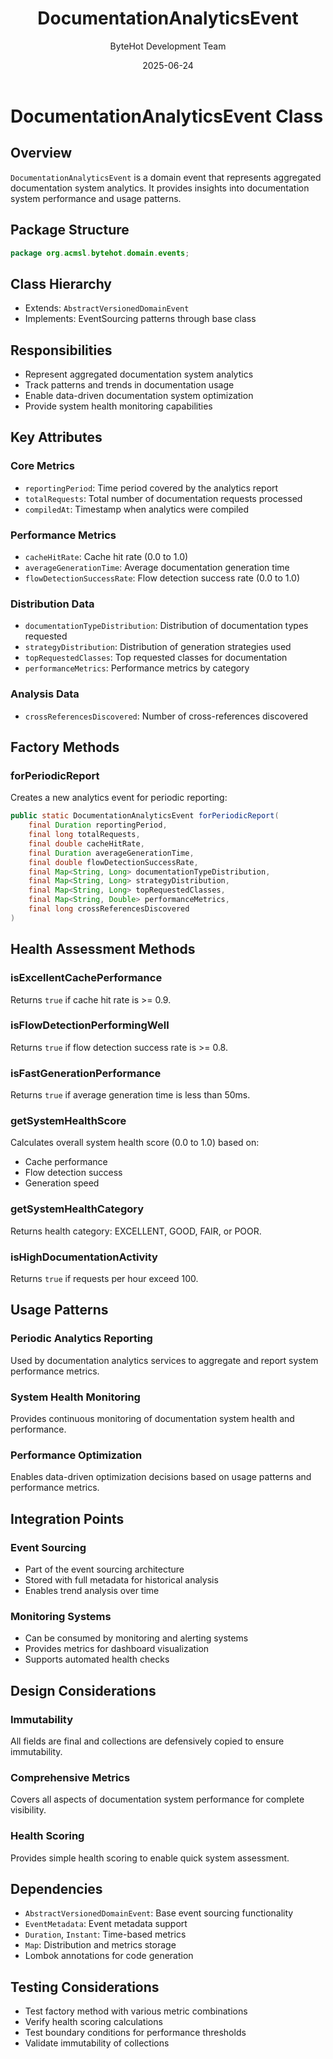 #+TITLE: DocumentationAnalyticsEvent
#+DATE: 2025-06-24
#+AUTHOR: ByteHot Development Team

* DocumentationAnalyticsEvent Class

** Overview

=DocumentationAnalyticsEvent= is a domain event that represents aggregated documentation system analytics. It provides insights into documentation system performance and usage patterns.

** Package Structure

#+begin_src java
package org.acmsl.bytehot.domain.events;
#+end_src

** Class Hierarchy

- Extends: =AbstractVersionedDomainEvent=
- Implements: EventSourcing patterns through base class

** Responsibilities

- Represent aggregated documentation system analytics
- Track patterns and trends in documentation usage  
- Enable data-driven documentation system optimization
- Provide system health monitoring capabilities

** Key Attributes

*** Core Metrics
- =reportingPeriod=: Time period covered by the analytics report
- =totalRequests=: Total number of documentation requests processed
- =compiledAt=: Timestamp when analytics were compiled

*** Performance Metrics
- =cacheHitRate=: Cache hit rate (0.0 to 1.0)
- =averageGenerationTime=: Average documentation generation time
- =flowDetectionSuccessRate=: Flow detection success rate (0.0 to 1.0)

*** Distribution Data
- =documentationTypeDistribution=: Distribution of documentation types requested
- =strategyDistribution=: Distribution of generation strategies used
- =topRequestedClasses=: Top requested classes for documentation
- =performanceMetrics=: Performance metrics by category

*** Analysis Data
- =crossReferencesDiscovered=: Number of cross-references discovered

** Factory Methods

*** forPeriodicReport
Creates a new analytics event for periodic reporting:

#+begin_src java
public static DocumentationAnalyticsEvent forPeriodicReport(
    final Duration reportingPeriod,
    final long totalRequests,
    final double cacheHitRate,
    final Duration averageGenerationTime,
    final double flowDetectionSuccessRate,
    final Map<String, Long> documentationTypeDistribution,
    final Map<String, Long> strategyDistribution,
    final Map<String, Long> topRequestedClasses,
    final Map<String, Double> performanceMetrics,
    final long crossReferencesDiscovered
)
#+end_src

** Health Assessment Methods

*** isExcellentCachePerformance
Returns =true= if cache hit rate is >= 0.9.

*** isFlowDetectionPerformingWell  
Returns =true= if flow detection success rate is >= 0.8.

*** isFastGenerationPerformance
Returns =true= if average generation time is less than 50ms.

*** getSystemHealthScore
Calculates overall system health score (0.0 to 1.0) based on:
- Cache performance
- Flow detection success
- Generation speed

*** getSystemHealthCategory
Returns health category: EXCELLENT, GOOD, FAIR, or POOR.

*** isHighDocumentationActivity
Returns =true= if requests per hour exceed 100.

** Usage Patterns

*** Periodic Analytics Reporting
Used by documentation analytics services to aggregate and report system performance metrics.

*** System Health Monitoring
Provides continuous monitoring of documentation system health and performance.

*** Performance Optimization
Enables data-driven optimization decisions based on usage patterns and performance metrics.

** Integration Points

*** Event Sourcing
- Part of the event sourcing architecture
- Stored with full metadata for historical analysis
- Enables trend analysis over time

*** Monitoring Systems
- Can be consumed by monitoring and alerting systems
- Provides metrics for dashboard visualization
- Supports automated health checks

** Design Considerations

*** Immutability
All fields are final and collections are defensively copied to ensure immutability.

*** Comprehensive Metrics
Covers all aspects of documentation system performance for complete visibility.

*** Health Scoring
Provides simple health scoring to enable quick system assessment.

** Dependencies

- =AbstractVersionedDomainEvent=: Base event sourcing functionality
- =EventMetadata=: Event metadata support
- =Duration=, =Instant=: Time-based metrics
- =Map=: Distribution and metrics storage
- Lombok annotations for code generation

** Testing Considerations

- Test factory method with various metric combinations
- Verify health scoring calculations
- Test boundary conditions for performance thresholds
- Validate immutability of collections